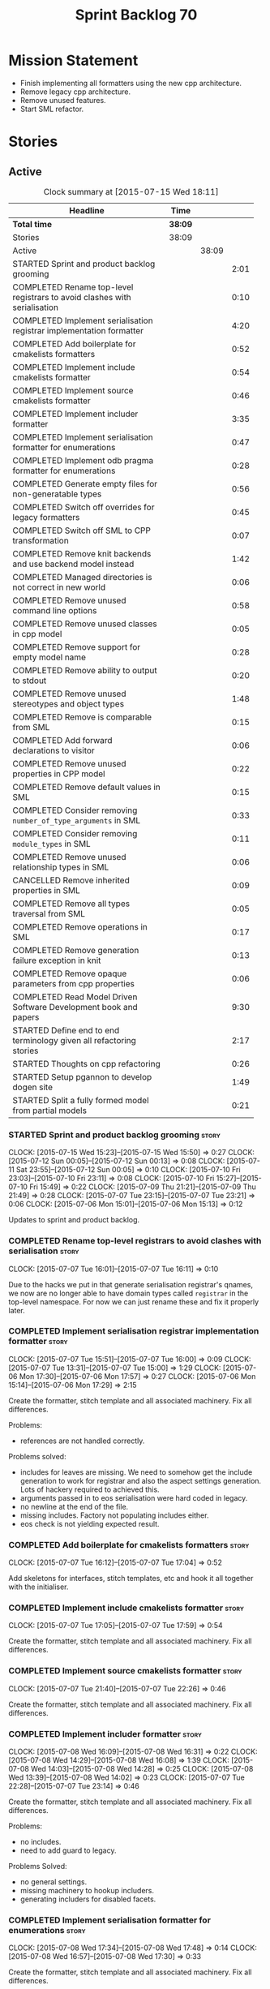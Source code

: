 #+title: Sprint Backlog 70
#+options: date:nil toc:nil author:nil num:nil
#+todo: STARTED | COMPLETED CANCELLED POSTPONED
#+tags: { story(s) spike(p) }

* Mission Statement

- Finish implementing all formatters using the new cpp architecture.
- Remove legacy cpp architecture.
- Remove unused features.
- Start SML refactor.

* Stories

** Active

#+begin: clocktable :maxlevel 3 :scope subtree :indent nil :emphasize nil :scope file :narrow 75
#+CAPTION: Clock summary at [2015-07-15 Wed 18:11]
| <75>                                                                        |         |       |      |
| Headline                                                                    | Time    |       |      |
|-----------------------------------------------------------------------------+---------+-------+------|
| *Total time*                                                                | *38:09* |       |      |
|-----------------------------------------------------------------------------+---------+-------+------|
| Stories                                                                     | 38:09   |       |      |
| Active                                                                      |         | 38:09 |      |
| STARTED Sprint and product backlog grooming                                 |         |       | 2:01 |
| COMPLETED Rename top-level registrars to avoid clashes with serialisation   |         |       | 0:10 |
| COMPLETED Implement serialisation registrar implementation formatter        |         |       | 4:20 |
| COMPLETED Add boilerplate for cmakelists formatters                         |         |       | 0:52 |
| COMPLETED Implement include cmakelists formatter                            |         |       | 0:54 |
| COMPLETED Implement source cmakelists formatter                             |         |       | 0:46 |
| COMPLETED Implement includer formatter                                      |         |       | 3:35 |
| COMPLETED Implement serialisation formatter for enumerations                |         |       | 0:47 |
| COMPLETED Implement odb pragma formatter for enumerations                   |         |       | 0:28 |
| COMPLETED Generate empty files for non-generatable types                    |         |       | 0:56 |
| COMPLETED Switch off overrides for legacy formatters                        |         |       | 0:45 |
| COMPLETED Switch off SML to CPP transformation                              |         |       | 0:07 |
| COMPLETED Remove knit backends and use backend model instead                |         |       | 1:42 |
| COMPLETED Managed directories is not correct in new world                   |         |       | 0:06 |
| COMPLETED Remove unused command line options                                |         |       | 0:58 |
| COMPLETED Remove unused classes in cpp model                                |         |       | 0:05 |
| COMPLETED Remove support for empty model name                               |         |       | 0:28 |
| COMPLETED Remove ability to output to stdout                                |         |       | 0:20 |
| COMPLETED Remove unused stereotypes and object types                        |         |       | 1:48 |
| COMPLETED Remove is comparable from SML                                     |         |       | 0:15 |
| COMPLETED Add forward declarations to visitor                               |         |       | 0:06 |
| COMPLETED Remove unused properties in CPP model                             |         |       | 0:22 |
| COMPLETED Remove default values in SML                                      |         |       | 0:15 |
| COMPLETED Consider removing =number_of_type_arguments= in SML               |         |       | 0:33 |
| COMPLETED Consider removing =module_types= in SML                           |         |       | 0:11 |
| COMPLETED Remove unused relationship types in SML                           |         |       | 0:06 |
| CANCELLED Remove inherited properties in SML                                |         |       | 0:09 |
| COMPLETED Remove all types traversal from SML                               |         |       | 0:05 |
| COMPLETED Remove operations in SML                                          |         |       | 0:17 |
| COMPLETED Remove generation failure exception in knit                       |         |       | 0:13 |
| COMPLETED Remove opaque parameters from cpp properties                      |         |       | 0:06 |
| COMPLETED Read Model Driven Software Development book and papers            |         |       | 9:30 |
| STARTED Define end to end terminology given all refactoring stories         |         |       | 2:17 |
| STARTED Thoughts on cpp refactoring                                         |         |       | 0:26 |
| STARTED Setup pgannon to develop dogen site                                 |         |       | 1:49 |
| STARTED Split a fully formed model from partial models                      |         |       | 0:21 |
#+end:

*** STARTED Sprint and product backlog grooming                       :story:
    CLOCK: [2015-07-15 Wed 15:23]--[2015-07-15 Wed 15:50] =>  0:27
    CLOCK: [2015-07-12 Sun 00:05]--[2015-07-12 Sun 00:13] =>  0:08
    CLOCK: [2015-07-11 Sat 23:55]--[2015-07-12 Sun 00:05] =>  0:10
    CLOCK: [2015-07-10 Fri 23:03]--[2015-07-10 Fri 23:11] =>  0:08
    CLOCK: [2015-07-10 Fri 15:27]--[2015-07-10 Fri 15:49] =>  0:22
    CLOCK: [2015-07-09 Thu 21:21]--[2015-07-09 Thu 21:49] =>  0:28
    CLOCK: [2015-07-07 Tue 23:15]--[2015-07-07 Tue 23:21] =>  0:06
    CLOCK: [2015-07-06 Mon 15:01]--[2015-07-06 Mon 15:13] =>  0:12


Updates to sprint and product backlog.

*** COMPLETED Rename top-level registrars to avoid clashes with serialisation :story:
    CLOSED: [2015-07-07 Tue 16:11]
    CLOCK: [2015-07-07 Tue 16:01]--[2015-07-07 Tue 16:11] =>  0:10

Due to the hacks we put in that generate serialisation registrar's
qnames, we now are no longer able to have domain types called
=registrar= in the top-level namespace. For now we can just rename
these and fix it properly later.

*** COMPLETED Implement serialisation registrar implementation formatter :story:
    CLOSED: [2015-07-07 Tue 16:13]
    CLOCK: [2015-07-07 Tue 15:51]--[2015-07-07 Tue 16:00] =>  0:09
    CLOCK: [2015-07-07 Tue 13:31]--[2015-07-07 Tue 15:00] =>  1:29
    CLOCK: [2015-07-06 Mon 17:30]--[2015-07-06 Mon 17:57] =>  0:27
    CLOCK: [2015-07-06 Mon 15:14]--[2015-07-06 Mon 17:29] =>  2:15

Create the formatter, stitch template and all associated
machinery. Fix all differences.

Problems:

- references are not handled correctly.

Problems solved:

- includes for leaves are missing. We need to somehow get the include
  generation to work for registrar and also the aspect settings
  generation. Lots of hackery required to achieved this.
- arguments passed in to eos serialisation were hard coded in legacy.
- no newline at the end of the file.
- missing includes. Factory not populating includes either.
- eos check is not yielding expected result.

*** COMPLETED Add boilerplate for cmakelists formatters               :story:
    CLOSED: [2015-07-07 Tue 17:04]
    CLOCK: [2015-07-07 Tue 16:12]--[2015-07-07 Tue 17:04] =>  0:52

Add skeletons for interfaces, stitch templates, etc and hook it all
together with the initialiser.

*** COMPLETED Implement include cmakelists formatter                  :story:
    CLOSED: [2015-07-07 Tue 17:55]
    CLOCK: [2015-07-07 Tue 17:05]--[2015-07-07 Tue 17:59] =>  0:54

Create the formatter, stitch template and all associated
machinery. Fix all differences.

*** COMPLETED Implement source cmakelists formatter                   :story:
    CLOSED: [2015-07-07 Tue 22:26]
    CLOCK: [2015-07-07 Tue 21:40]--[2015-07-07 Tue 22:26] =>  0:46

Create the formatter, stitch template and all associated
machinery. Fix all differences.

*** COMPLETED Implement includer formatter                            :story:
    CLOSED: [2015-07-08 Wed 16:08]
    CLOCK: [2015-07-08 Wed 16:09]--[2015-07-08 Wed 16:31] =>  0:22
    CLOCK: [2015-07-08 Wed 14:29]--[2015-07-08 Wed 16:08] =>  1:39
    CLOCK: [2015-07-08 Wed 14:03]--[2015-07-08 Wed 14:28] =>  0:25
    CLOCK: [2015-07-08 Wed 13:39]--[2015-07-08 Wed 14:02] =>  0:23
    CLOCK: [2015-07-07 Tue 22:28]--[2015-07-07 Tue 23:14] =>  0:46

Create the formatter, stitch template and all associated
machinery. Fix all differences.

Problems:

- no includes.
- need to add guard to legacy.

Problems Solved:

- no general settings.
- missing machinery to hookup includers.
- generating includers for disabled facets.

*** COMPLETED Implement serialisation formatter for enumerations      :story:
    CLOSED: [2015-07-08 Wed 17:48]
    CLOCK: [2015-07-08 Wed 17:34]--[2015-07-08 Wed 17:48] =>  0:14
    CLOCK: [2015-07-08 Wed 16:57]--[2015-07-08 Wed 17:30] =>  0:33

Create the formatter, stitch template and all associated
machinery. Fix all differences.

*** COMPLETED Implement odb pragma formatter for enumerations         :story:
    CLOSED: [2015-07-08 Wed 20:45]
    CLOCK: [2015-07-08 Wed 20:33]--[2015-07-08 Wed 20:45] =>  0:12
    CLOCK: [2015-07-08 Wed 17:49]--[2015-07-08 Wed 18:05] =>  0:16

Create the formatter, stitch template and all associated
machinery. Fix all differences.

*** COMPLETED Generate empty files for non-generatable types          :story:
    CLOSED: [2015-07-08 Wed 21:43]
    CLOCK: [2015-07-08 Wed 21:40]--[2015-07-08 Wed 21:43] =>  0:03
    CLOCK: [2015-07-08 Wed 20:46]--[2015-07-08 Wed 21:39] =>  0:53

At present we are ignoring all types that are non-generatable or
partially generatable. We are also not generating forward
declarations.

*** COMPLETED Switch off overrides for legacy formatters              :story:
    CLOSED: [2015-07-08 Wed 22:06]
    CLOCK: [2015-07-08 Wed 21:44]--[2015-07-08 Wed 22:05] =>  0:21
    CLOCK: [2015-07-08 Wed 16:32]--[2015-07-08 Wed 16:56] =>  0:24

We need to switch off the legacy formatters and deal with the fallout.

Problems:

- generating empty file names.
- not generating empty files for non-generatable types.
- not generating odb pragmas or serialisation for enumerations.

*** COMPLETED Switch off SML to CPP transformation                    :story:
    CLOSED: [2015-07-08 Wed 22:14]
    CLOCK: [2015-07-08 Wed 22:07]--[2015-07-08 Wed 22:14] =>  0:07

Switch the legacy transformation and formatting.

*** COMPLETED Remove knit backends and use backend model instead      :story:
    CLOSED: [2015-07-09 Thu 21:51]
    CLOCK: [2015-07-09 Thu 21:50]--[2015-07-09 Thu 21:55] =>  0:05
    CLOCK: [2015-07-09 Thu 20:56]--[2015-07-09 Thu 21:15] =>  0:09
    CLOCK: [2015-07-09 Thu 07:36]--[2015-07-09 Thu 08:22] =>  0:46
    CLOCK: [2015-07-09 Thu 07:22]--[2015-07-09 Thu 07:33] =>  0:11
    CLOCK: [2015-07-08 Wed 22:32]--[2015-07-08 Wed 22:53] =>  0:21

We need to stop using the knit version of the backends. This will
probably require fixing the managed directories problem.

*** COMPLETED Managed directories is not correct in new world         :story:
    CLOSED: [2015-07-10 Fri 09:57]
    CLOCK: [2015-07-10 Fri 09:51]--[2015-07-10 Fri 09:57] =>  0:06

When generating the config model, we used to get the following initial
configuration for the housekeeper:

: [ "/home/marco/Development/DomainDrivenConsulting/dogen/projects/config" ]

but now we get:

: [ "/home/marco/Development/DomainDrivenConsulting/dogen/projects/config/include",
:  "/home/marco/Development/DomainDrivenConsulting/dogen/projects/config/include" ]

*** COMPLETED Remove unused command line options                      :story:
    CLOSED: [2015-07-10 Fri 10:19]
    CLOCK: [2015-07-10 Fri 09:57]--[2015-07-10 Fri 10:19] =>  0:22
    CLOCK: [2015-07-10 Fri 09:15]--[2015-07-10 Fri 09:51] =>  0:36

Now that we mapped a number of command line options to meta-data, we
should be able to remove them from the config model.

*** COMPLETED Remove unused classes in cpp model                      :story:
    CLOSED: [2015-07-10 Fri 10:26]
    CLOCK: [2015-07-10 Fri 10:21]--[2015-07-10 Fri 10:26] =>  0:05

We need to remove all of the old world classes we had in the =cpp=
model such as content descriptor, project, etc.

*** COMPLETED Remove support for empty model name                     :story:
    CLOSED: [2015-07-10 Fri 10:57]
    CLOCK: [2015-07-10 Fri 10:27]--[2015-07-10 Fri 10:55] =>  0:28

One of the features we had originally added but for which we do not
have any use cases. Ability to have a model with an empty name.

*** COMPLETED Remove ability to output to stdout                      :story:
    CLOSED: [2015-07-10 Fri 11:16]
    CLOCK: [2015-07-10 Fri 10:56]--[2015-07-10 Fri 11:16] =>  0:20

One of the features we had originally added but for which we do not
have any use cases. Ability to output generated code to stdout.

*** COMPLETED Remove unused stereotypes and object types              :story:
    CLOSED: [2015-07-10 Fri 15:10]
    CLOCK: [2015-07-10 Fri 13:41]--[2015-07-10 Fri 15:10] =>  1:29
    CLOCK: [2015-07-10 Fri 11:19]--[2015-07-10 Fri 11:38] =>  0:19

At present we have a large number of stereotypes, but only a few are
actually in use. Remove all that aren't in use.

*** CANCELLED Remove is final from SML                                :story:
    CLOSED: [2015-07-10 Fri 15:12]

*Rationale*: This is actually fully coded with the new formatters.

We never did implement comparable properly. Remove all remnants of the
previous attempt.

*** COMPLETED Remove is comparable from SML                           :story:
    CLOSED: [2015-07-10 Fri 15:27]
    CLOCK: [2015-07-10 Fri 15:12]--[2015-07-10 Fri 15:27] =>  0:15

We never did implement comparable properly. Remove all remnants of the
previous attempt.

*** COMPLETED Add forward declarations to visitor                     :story:
    CLOSED: [2015-07-10 Fri 17:07]
    CLOCK: [2015-07-10 Fri 17:01]--[2015-07-10 Fri 17:07] =>  0:06

At present we are suppressing forward declarations for visitor in
transformer due to legacy compatibility. Remove this and see what
breaks.

*** COMPLETED Remove unused properties in CPP model                   :story:
    CLOSED: [2015-07-10 Fri 23:02]
    CLOCK: [2015-07-10 Fri 22:40]--[2015-07-10 Fri 23:02] =>  0:22

As part of the version clean up, we did not remove all of the C++
representations of the version related properties. Clean these up and
any others that are not used by the new world formatters.

*** COMPLETED Remove default values in SML                            :story:
    CLOSED: [2015-07-11 Sat 21:46]
    CLOCK: [2015-07-11 Sat 21:31]--[2015-07-11 Sat 21:46] =>  0:15

We seem to have started adding these but its just another case of
half-baked support. Remove all remnants.

*** COMPLETED Consider removing =number_of_type_arguments= in SML     :story:
    CLOSED: [2015-07-11 Sat 22:20]
    CLOCK: [2015-07-11 Sat 21:47]--[2015-07-11 Sat 22:20] =>  0:33

Check to see if this property is used and if not, remove it.

*** COMPLETED Consider removing =module_types= in SML                 :story:
    CLOSED: [2015-07-11 Sat 22:32]
    CLOCK: [2015-07-11 Sat 22:21]--[2015-07-11 Sat 22:32] =>  0:11

We need to see if this enum is used for anything sensible, and if not
remove it.

*** COMPLETED Remove unused relationship types in SML                 :story:
    CLOSED: [2015-07-11 Sat 22:39]
    CLOCK: [2015-07-11 Sat 22:33]--[2015-07-11 Sat 22:39] =>  0:06

We seem to have a few relationship types that are no longer required.

*** CANCELLED Remove inherited properties in SML                      :story:
    CLOSED: [2015-07-11 Sat 22:50]
    CLOCK: [2015-07-11 Sat 22:41]--[2015-07-11 Sat 22:50] =>  0:09

*Rationale*: the properties are in use by formattables.

It seems there is no user for these at the moment so remove them.

*** COMPLETED Remove all types traversal from SML                     :story:
    CLOSED: [2015-07-11 Sat 22:58]
    CLOCK: [2015-07-11 Sat 22:52]--[2015-07-11 Sat 22:57] =>  0:05

This does not appear to be used.

*** COMPLETED Remove operations in SML                                :story:
    CLOSED: [2015-07-11 Sat 23:17]
    CLOCK: [2015-07-11 Sat 22:59]--[2015-07-11 Sat 23:16] =>  0:17

We have some half-baked support for operations. Remove it.

*** COMPLETED Remove generation failure exception in knit             :story:
    CLOSED: [2015-07-11 Sat 23:31]
    CLOCK: [2015-07-11 Sat 23:18]--[2015-07-11 Sat 23:31] =>  0:13

At present we have two types of exceptions in knit: workflow error and
generation failure. We should only have one type.

*** COMPLETED Remove opaque parameters from cpp properties            :story:
    CLOSED: [2015-07-12 Sun 00:19]
    CLOCK: [2015-07-12 Sun 00:13]--[2015-07-12 Sun 00:19] =>  0:06

Seems like this got missed out on previous tidy-up.

*** COMPLETED Read Model Driven Software Development book and papers  :story:
    CLOSED: [2015-07-15 Wed 18:11]
    CLOCK: [2015-07-15 Wed 15:50]--[2015-07-15 Wed 18:11] =>  2:21
    CLOCK: [2015-07-14 Tue 17:44]--[2015-07-14 Tue 17:45] =>  0:01
    CLOCK: [2015-07-14 Tue 13:50]--[2015-07-14 Tue 17:44] =>  3:54
    CLOCK: [2015-07-13 Mon 14:25]--[2015-07-13 Mon 17:17] =>  2:52
    CLOCK: [2015-07-13 Mon 14:19]--[2015-07-13 Mon 14:25] =>  0:06
    CLOCK: [2015-07-13 Mon 14:01]--[2015-07-13 Mon 14:17] =>  0:16

Seems like the Model-Driven field already contains a lot of very
useful definitions in this space. Read mainly the book but also the
papers and figure out what they can do to help us find a way around
the domain.

**** Links of books and papers to read

- [[http://www.voelter.de/data/books/mdsd-en.pdf][Model-Driven Software Development]]
- [[http://researcher.ibm.com/researcher/files/zurich-jku/mdse-08.pdf][Model-Driven Software Engineering]]
- [[http://people.cs.umass.edu/~brun/pubs/pubs/Edwards11ase.pdf][Isomorphism in Model Tools and Editors]]
- [[http://met.guc.edu.eg/Repository/Faculty/Publications/371/2009.SCP.pdf][A type-centric framework for specifying heterogeneous, large-scale,
  component-oriented, architectures]]
- [[http://gsd.uwaterloo.ca/sites/default/files/2014-Bak-Clafer-Unifying-Class-Feature-Modeling(SOSYM).pdf][Clafer: Unifying Class and Feature Modeling]]
- [[http://research.microsoft.com/en-us/um/people/pcosta/slides/generativeprogramming.pdf][Generative Programming]]
- [[http://www.issi.uned.es/doctorado/generative/Bibliografia/TesisCzarnecki.pdf][Principles and Techniques of Software Engineering Based on Automated
  Configuration and Fragment-Based Component Models]]
- [[http://essay.utwente.nl/57286/1/scriptie_Overbeek.pdf][Meta Object Facility (MOF): investigation of the state of the art]]
- [[http://www2.informatik.hu-berlin.de/sam/lehre/MDA-UML/UML-Infra-03-09-15.pdf][UML 2.0 Infrastructure Specification]]

**** Useful terms and definitions from the book

- *Model-based development*: the traditional kind of software
  development, where developers create UML diagrams to represent the
  code that they are working or going to work on, and perhaps use some
  kind of simple tool to automate the generation of skeleton code; but
  fundamentally, the models are there just as documentation. The idea
  is to provide a visual representation of what is or will be in code.
- *MDSD*: Model Driven Software Development. Models do not constitute
  documentation, but are considered equal to code. Conversion of
  models to code is automated. Models are blueprints like in CAD.
  MDSD aims to find domain-specific abstractions and make them
  accessible through formal modeling. Models can also be understood by
  domain experts. "Driven" means that models are not peripheral but
  central to the development process and as artefacts are at the same
  level as source code. MDSD attempts to FIXME
- *MDE*: [[https://en.wikipedia.org/wiki/Model-driven_engineering][Model-driven engineering]] is a software development
  methodology which focuses on creating and exploiting domain models,
  which are conceptual models of all the topics related to a specific
  problem. Seems very similar to MDD and MDSD.
- ADL: [[https://en.wikipedia.org/wiki/Architecture_description_language][Architecture description language]]. A computer language to
  create a description of a software architecture. In the case of a
  so-called technical architecture, the architecture must be
  communicated to software developers; a functional architecture is
  communicated to various stakeholders and users. Some ADLs that have
  been developed are: Acme (developed by CMU), AADL (standardized by
  the SAE), C2 (developed by UCI), Darwin (developed by Imperial
  College London), and Wright (developed by CMU).
- *Reverse Engineering*: The generation of UML diagrams or other
  models from source code. The model has the same level of abstraction
  as the code.
- *Forward Engineering*: The generation of source code from high-level
  models such as UML diagrams.
- *Roundtripping*: The ability to do both Forward and Reverse
  Engineering. The concept of being able to make any kind of change to
  a model as well as to the code generated from that model. The
  changes always propagate bidirectionally and both artifacts are
  always consistent.
- *MDD*: Model-Driven Development. A less precise but common name for
  MDSD. For all intents and purposes can be thought of as a synonym of
  MDSD.
- MDSD is normally incompatible with roundtripping. The model is
  definitely more abstract than the code generated from it. Thus it is
  generally impossible to keep the model consistent automatically
  after a manual change of the generated code. For this reason, manual
  changes to generated code should be avoided.
- *MDA*: Model Driven Architecture. Initiative by OMG to standardise
  concepts around MDSD. Can be thought of as one flavour of
  MDSD. Designed to fit UML since OMG is also responsible for it. Its
  primary goal is interoperability between tools and the long-term
  standardisation of models for popular application
  domains. Ontologically, MDA is a specialization of MDSD.
- Three "kinds" of code in an application:
  - Individual Code: and finally an application-specific part that
    cannot be generalized.
  - Generic Code: a generic part that is identical for all future
    applications
  - Schematic Repetitive Code: a schematic part that is not identical
    for all applications, but possesses the same systematics (for
    example, based on the same design patterns). Also called
    Infrastructure code: The existence of a software infrastructure
    also implies the existence of corresponding infra- structure code
    in the software systems using it. This is source code, which
    mostly serves to establish the technical coupling between
    infrastructure and applications to facilitate the development of
    domain-specific code on top of it. 60% and 70% of modern
    e-business applications typically consists of infrastructure code.
- *[[https://en.wikipedia.org/wiki/Profile_(UML)][UML Profile]]*: A profile in the Unified Modeling Language (UML)
  provides a generic extension mechanism for customizing UML models
  for particular domains and platforms. Extension mechanisms allow
  refining standard semantics in strictly additive manner, preventing
  them from contradicting standard semantics. Profiles are defined
  using stereotypes, tag definitions, and constraints. A Profile is a
  collection of such extensions that collectively customize UML for a
  particular domain (e.g., aerospace, healthcare, financial) or
  platform (J2EE, .NET). UML models are not per se MDA models. The
  most important difference between common UML models (for example
  analysis models) and MDA models is that the meaning (semantics) of
  MDA models is defined formally. This is guaranteed through the use
  of a corresponding modeling language which that is typically
  realised by a UML profile and its associated transformation rules.
- PIM and PSM: PIM: Platform-Independent Model. Can be done via a UML
  Profile. PSM: Platform-Specific Model. Can be done via a UML
  Profile. It is important to note that a PIM and a PSM are relative
  concepts – relative to the platform
- transformation: map models to the respective next level, be it
  further models or source code:
  - Model-to-model transformation
  - Model-to-code transformation
- mapping: the mapping of one mode to another. Transformation is done
  by means of mapping.
- *Model*: an abstract representation of a system’s structure,
  function or behaviour.
- *Platform*: Anything that can be targeted such as CORBA, C++, etc.
- *Generative Software Architecture*: all implementation details of
  the architecture’s definition – that is, all architectural schemata
  – are incorporated in software form. This requires a domain model of
  the application as its input, and as output it generates the
  complete infrastructure code of the application – the very code that
  otherwise would need to be generated via a tedious copy/paste/modify
  process.
- *Protected regions*: also known as protected areas. Syntactically,
  these are comments in the target language, but are interpreted by
  the MDSD generator. Each protected region within the generated code
  possesses a globally unique identifier disguised as a comment, and
  is thus uniquely linked to a model element.
- *Domain*: bounded field of interest or knowledge. To internalise and
  process this knowledge, it is useful to create an ontology of a
  domain’s concepts.
- *Subdomains*: describe single parts or aspects of an entire system
  for which a specialised modeling language is appropriate.
- *Partition*: A comprehensive system can be broken down into
  partitions or content increments. In an insurance domain, for
  example, partitions could be defined for single sections or product
  types, such as a "life", "vehicle", "liability" and so on.
- *Abstract Syntax*: specifies what the language’s structure looks
  like. An abstraction is introduced from such details as the spelling
  of keywords, etc. The concrete syntax is the realisation of an
  abstract syntax. Various concrete syntax forms can have a common
  abstract syntax. Put anther way, the meta-model of a domain can be
  expressed in different notations. How can the abstract syntax or the
  meta-model of a domain be specified? Via a meta-model.
- *MOF*: the meta object facility. specified by OMG.
- *Static semantics*: property of a language that determines its
  criteria for well-formedness.
- *DSL*: Domain-specific language. Makes the key aspects of a domain –
  but not all of its contents – formally expressable and
  modelable.Possesses a meta-model, including its static semantics,
  and a corresponding concrete syntax. The DSL should adopt concepts
  from the problem space, so that a domain expert will recognize its
  "domain language".
- *Formal Models*: needs a DSL, and is thus obviously connected with
  the respective domain.
- *Platform*: has the task of supporting the realization of the
  domain, that is, the transformation of the formal model into
  something concrete.
- *transformations*: A model-to-model transformation creates another
  model. However, this model is typically based on a different
  metamodel than the source model. A model-to-platform transformation,
  in contrast, ‘knows’ the platform and generates artefacts (generated
  artifacts) that are based on the platform.
- *Platform Idioms*: Idioms that exist within the platform
  transformation alone and need not be specified in the source model.
- *Product*: MDSD pursues the goal of creating a software product in
  part or in whole through one or more transformations. The product
  can be an entire application or merely a component to be used as a
  building block elsewhere. Such a product aggregates the platform,
  generated, and sometimes even non-generated artefacts.
- *Domain architecture*: The metamodel of a domain, a platform, and
  the corresponding transformations, including the implemented idioms,
  are the tools that are needed to make the transition from the model
  to the product, whether completely or partially automated.
- *Software System Families*: The set of all products that can be
  created with a certain domain architecture.
- *Product line*: set of complementary single products. From a user’s
  perspective, the products in a product line can constitute
  alternatives – that is, they be applicable in different but related
  contexts – or can complement each other content-wise and thus define
  a suite.
- *Domain-Driven Design*: not directly related to MDSD. The only
  connection is that DDD talks about deep domain understanding and the
  importance of models. MDSD talks about automation. They are
  complementary technologies.
- *Software architecture*: describes to a certain level of detail the
  structure (layering, modularization etc.) and the systematics
  (patterns, conventions etc.) of a software system.
- *Component*: is a self-contained piece of software with
  clearly-defined interfaces and explicitlydeclared context
  dependencies.
- *Generate Good-Looking Code – Whenever Possible*: It is unrealistic
  to assume that developers will never see the generated code. Even if
  developers don’t have to change generated code, for example by
  inserting manually-written sections, they will be confronted with it
  if they debug the generated applications with conventional tools, or
  if they have to check the generator configuration.
- *Cartridges*: a cartridge is a ‘piece of generator’ for a certain
  architectural aspect. ODB etc. Third-party off-the-shelf
  cartridges. The problem then often becomes how to combine these
  different cartridges, especially if they have been developed
  independently and thus use different metamodels – different
  stereotypes, tagged values, and so on. You certainly don’t want to
  model things several times merely to be able to use various
  incompatible cartridges. NOTE: this is the approach we use for ODB.
- *Explicit Integration of Generated Code and Manual Parts*: this is
  what dia2code does, but as a one off.
- *3-tier implementation*: split generated code from manual code via
  inheritance. We need to explain why we didn't take this approach.
- *Code-generators*: meta-programs that process specifications (or
  models) as input parameters, and which generate source code as
  output. Meta-programs can be run at different times in relation to
  the generated program: a) Completely independently of the base
  program – that is, before it. b) During compilation of the base
  program. c) While the base program runs.
- Separation/Mixing of Program and Meta-program: a common (or at least
  integrated) language exists for programming and metaprogramming, and
  the source code components are not separated, but mixed. This can
  lead to invocation relationships between the two levels, in
  principle in both directions. C++ template metaprogramming can fall
  into this category, as well as Lisp and CLOS. If program and
  metaprogram are separated, the system’s creation takes place in two
  distinct phases. The metaprogram is run and creates the base program
  (or parts of it) as output, then ter- minates. The program does not
  know that the metaprogram exists 1 . The separation is maintained
  throughout the (meta-)programming process, including the build
  process.
- Separation of code classes. This involves the adaptation of the
  target architecture in such a way that manually-created code must be
  written into classes specifically created for this purpose.
- *Model markings*: In some cases it is necessary to configure the
  intermediate products manually to control their further
  transformation stages. The OMG calls such a configuration model
  markings. Model markings cannot be annotated directly in the PIM,
  because this would involve the risk of losing platform independence.

**** Notes

- we should define a UML profile in Dia that contains all of the
  required concepts for Dogen. Perhaps we don't even need
  meta-data/KVPs. In particular it seems that "tagged values" are
  already KVPs. There is also "extensions". These are used in
  conjunction with stereotypes. So for example we could "extend" the
  UML notion of an attribute with say a new UML meta-class called
  Key. We would then mark attributes as =<<Key>>=. This would mean
  they are not regular UML attributes, but instead they are an
  instance of our extension.
- we seem to have layers of "abstraction" around generation. The first
  layer is simply: if I define a class called X, create me a class X
  in language y. This is Dia2Code. The second is the application of
  some minimal infrastructural behaviour: create boost serialisation
  for X, hashing for X, etc. The third is another level up in
  abstraction: annotating types with "architectural concepts". For
  example we could have a =RemoteService= stereotype which by default
  in C++ results in the generation of all boilerplate code required
  for ASIO. All that is required is to associate commands and queries
  with the service. This could be achieved by marking a type with some
  other stereotype - or even better, to define an attribute such as
  =<<Command>>= or something more meaningful and apply that to a UML
  attribute. From this we have all the information required to
  generate the networking code.
- for ODB it would be nice if we could mark types with generic
  stereotypes which could be mapped to ODB specific pragmas:
  =<<PrimaryKey>>= etc. Actually, just =Key=; it is somebody else's
  job to map it to a foreign or primary key. We could even have some
  stereotypes which are PSM: =BoostSerialisable=, etc. Such that by
  default =Serialisable= maps to =BoostSerialisable= in
  C++. =RelationalEntity=?
- does UML have a concept of stereotype sets or groups? If it did we
  could create some such as =DomainEntity=: =Serialisable=,
  =Printable= etc. =ComparableDomainEntity= and so on; we could create
  an entire hierarchy of stereotypes. These would then be translated
  to having facets on and off. These are also "additive": =Visitable=,
  =DomainEntity= etc could be applied to a single entity. Actually
  maybe it should just be called =Entity= as domain does not add much
  value. Or =ValueObject=. We need to create a hierarchy of these.
- this means that Concepts are very much like all other kinds of
  stereotypes. It just means that sometimes a stereotype resolves to a
  hard-coded meaning (=Serialisable=, etc) whereas sometimes it is
  user defined (e.g. the user created a concept).
- all backends should be grouped under one name (say quilt) but there
  is no need to have multiple kinds of backends (at least for
  now). All the use cases we have can be handled by one kind of
  backend, with a way to toggle SML transformation. So if a user is
  making use of LAM (a PIM), we should have the option to either map
  LAM types to native types or to use LAM "natively". This would mean
  we need a C++ implementation of LAM, etc. Other LAM like models
  could be defined.
- users should be able to add the same kind of mappings to UML
  stereotypes to facets of their own making. That is, I should be able
  to create a set of stitch templates, register them against a
  stereotype and then load up my DLL via a plugin and have knit
  generate my code. This would mean that you could make DSL
  extensions. The classic case is when you spot repetitive
  infrastructural code in your system which is not common to other
  systems.
- targeting of platforms: a given stereotype can map to very different
  implementations depending on the platform the user chooses to
  target. In addition, the user may choose to target multiple
  platforms. The name "platform" is not a very good one. For example,
  lets say the user marks a type as serialisable and there are N
  different types of serialisation. It would be really nice if we
  could define the set of target serialisations (e.g. boost, POF,
  etc).
- this is actually quite simple. There are meta-concepts: Visitable,
  Entity, and so on. One of these meta-concepts is
  Concept. Meta-concepts are _refinable_: thus Entity can refine
  Serialisable and so on. Meta-concepts can be _modeled_ by one or
  more implementations: thus Hashable is modeled by Boost Hash,
  std::hash and so on. There is a mapping between meta-concepts
  (modeling world) and facets/formatters (implementation). A formatter
  is (or can be) a model of a meta-concept. Actually, we don't need to
  call it a meta-concept; its just a meta-class. This is because the
  translation of a meta-class from meta-model to platform concrete
  artefact could involve the generation of multiple classes. That is,
  a single meta-class could be transformed into multiple concrete
  classes. Conceptually its still the same meta-class.
- we are creating our own specialisation of MDSD with its own
  values. We need to define dogen's MDSD infrastructure.
- how do we intend to allow a restricted form of roundtripping:
  - abstraction: can only be done when the meta-model is not that far
    removed from code. Certain aspects cannot be roundtripped. For
    example, if you need to change a visitor manually, you need to
    disable generation. Because it is a concept at a higher level of
    abstraction, it cannot be roundtripped.
  - tagging the model: we are tagging the model via dynamic to provide
    additional information that is not at the right level of
    abstraction.
  - separation of code classes: only certain classes are
    roundtrippable (e.g. types). The rest are ignored.
  - tagging the code: language attributes and other markers will be
    used to keep track of what was manually generated versus what was
    automatically generated.
- *Viewpoint*: interesting word that can be used in the context of
  facets. One way of using this term is to imagine DDD as a way of
  defining the Domain Model and then having multiple representations,
  each being a viewpoint: presentation layer, business layer,
  persistence.

*** STARTED Define end to end terminology given all refactoring stories :story:
    CLOCK: [2015-07-14 Tue 21:33]--[2015-07-14 Tue 22:23] =>  0:50
    CLOCK: [2015-07-12 Sun 14:10]--[2015-07-12 Sun 15:00] =>  0:50
    CLOCK: [2015-07-12 Sun 00:20]--[2015-07-12 Sun 00:57] =>  0:37

We have a number of refactoring stories, all covering different
aspects of the architecture. We need to combine all of them into a
unified view. This story focuses on defining the key terms.

**** Define our own vocabulary

Baste- Temporary long running stitches created by hand or machine to hold fabric in place before the final stitching.

Read more: http://www.threadsmagazine.com/item/15750/sewing-terms-to-know#ixzz3fyGmfXYh
Follow us: @threadsmagazine on Twitter | ThreadsMagazine on Facebook

- *kernel*:
A programming language is a formal constructed language designed to
communicate instructions to a machine, particularly a computer.
- *formatter*:

*** STARTED Thoughts on cpp refactoring                               :story:
    CLOCK: [2015-07-10 Fri 13:15]--[2015-07-10 Fri 13:41] =>  0:26

We haven't quite arrived at the ideal configuration for the cpp
model. We are close, but not there yet. The problem we have at the
moment is that the formatters drive a lot of the work in
formattables, resulting in a circular dependency. This is happening
because we are missing some entities. This story is just a random set
of thoughts in this space, trying to clear up the terminology across
the board.

*Random thoughts*

What is probably needed is to have facets, aspects and "file kinds" as
top-level concepts rather than just strings with which we label
formatters. In addition, we need a good name for "file kinds". This is
a meta-concept, something akin to a file template. The formatter
produces a physical representation of that meta-concept. As part of
the formatter registration, we can also register this meta-concept
(provided it relies on an existing formattable). And in effect, these
are the pieces of the puzzle:

- you define a "file kind".
- a facet and a model are groupings of "file kinds". These happen to
  be hierarchical groupings. There are others: header and
  implementation, or class header formatter. Those are
  non-hierarchical.
- you bind a transformer to a SML type to generate a formattable.
- a formattable is associated with one or more "file kinds" or better
  yet a file kind is associated with a formattable. It is also
  associated with formatting properties and settings. It is those
  tuples that we pass to the formatters.
- you bind a formatter to a "file" and process the associated
  formattable.

Perhaps we can call these "file kinds" file archetypes or just
archetypes.

What can be said about an archetype:

- conceptual notion of something we want to generate.
- one SML entity can map to zero or many archetypes. Concept at
  present maps to zero. Object maps to many.
- a representation of the archetype as source code is done by the
  formatter. It uses a template to help it generate that
  representation.
- a given archetype maps to one and only one SML entity.
- a given archetype maps to one and only one CPP entity.
- archetypes can be grouped in many ways. One way is facets and
  models.
- archetypes have definitions: name of the archetype, what groups it
  belongs to.
- archetypes have associated data: formattables, settings,
  properties. This is an entity and needs a name.
- formatters work on one and only one archetype.
- archetypes have qualified names; this is (mostly) what we called
  ownership hierarchy. Qualified names can be represented as separate
  fields or using the dot notation.
- archetypes have labels: this is what we called groups.
- dynamic is a model designed to augment SML with some archetype
  data. This is not true in the dia case. Check all fields to see if
  it is true everywhere else.
- an aspect is a property of one or more archetypes; it is a knob that
  affects the generation of the source code representation.
- an archetype instance belongs to an archetype.
- we should remove the concept of "integrated facets". It just happens
  that a facet such as types may have aspects that enable features
  similar to aspects in other facets. There may be rules that
  determine that when certain aspects are enabled, certain facets must
  be switched off because they are incompatible.
- facet is a good name for grouping archetypes, but model isn't. We
  need a better name for a set of facets. Aspect is also a good
  name. In addition, a model group is also a bad name. A "model" is a
  cohesive group of archetypes that are meant to be used together. A
  "model group" is a cohesive group of models that provide the same
  conceptual representations in different programming languages. Maybe
  we should use a more "random" name such as: pod. Then perhaps a
  model group could become a "pod family": a family of related pods. A
  given model can be represented by one pod family or another - they
  are mutually exclusive. Of course, from a command line perspective,
  its better to think of "modes". Each mode corresponds to choosing
  one "pod family" over another. This does not map very cleanly.
- archetypes have an associated programming language - a grammar.
- a facet may exist in more than one programming language and an
  aspect too.
- pods are programming language specific.
- formattables are kind of like an archetype friendly representation
  of the domain types. We need a good name for this.
- internal and external now make slightly more sense, at least once we
  got a good name for formatters. We still need a good name for it
  though. If the archetype instance is generated because of the
  presence of the domain type, it is external. If the archetype has no
  sensitivity to domain types (but may have sensitivity to other
  things such as options) it is internal. The naming around this is
  not totally clear.
- internal formatters may not be allowed to be disabled. For example,
  if serialisation is on, registrar must be generated. With
  CMakeLists, we may want do disable them altogether.
- in the thrift story in the backlog we mention the existence of
  mutually exclusive groups of facets. We should also come up with a
  name for these.
- archetype may not quite be the right name. See [[http://www.pearsonhighered.com/samplechapter/032111230X.pdf][Archetypes and
  archetype patterns]]. See also:
  - [[http://www.step-10.com/SoftwareDesign/ModellingInColour/ColourCoding.html][Class Archetypes, UML and Colour]]
  - [[http://www.step-10.com/SoftwareDesign/ModellingInColour/index.html][Peter Coad's 'Modeling in Color']]
  - [[http://www.step-10.com/Books/JMCUBook.html][Java Modeling in Color with UML]]
- the process of mapping domain types to archetypes could be called
  "expansion" because its a one to many relationship in most cases.
- its not quite correct to call CPP types "formattables". The
  archetype has to have an ordered container of inputs to the
  formatter. This is sort of the "payload" for formatting; the
  archetype is a container of such entities. Taking into account the
  cases where more than one type is placed in the same file, this
  would result in the includes being merged. Or perhaps these things
  are really formattables, but then we need a way to distinguish
  between "top-level formatters" that generate archetypes from
  "partial" formatters that can be combined.
- with "facet specific types" we go one level deeper: it should be
  possible to add an enumeration definition to say test data. This
  would mean that archetypes and facets are not quite so aligned as we
  first thought. Potentially, one should be able to ask for say a
  formattable at facet X in an artchetype at facet Y.
- One way to look at it is as follows: there is the modeling
  dimension, in which we have an entity, say entity =A=; and there is
  the implementation dimension, in which =a= can be represented by
  =A1, A2, ..., An= archetypes. In effect, the implementation
  dimension has multiple dimensions, one for each pod (and of course
  the pod families would be an extra dimension and so on). Actually,
  we probably have 3 steps: the modeling dimension, the translation of
  that into a language-specific representation and then finally the
  archetype dimension.
- a good name for the top-level container of archetypes is
  "kernel". This was inspired (loosely) in some ideas from EMF. So
  we'd have say the "quilt kernel", with support for multiple
  programming languages such as cpp, java etc. We we'd have the "pleat
  kernel" and so forth. Each kernel has a set of languages and the
  languages have archetypes. Archetypes have a collection of
  properties such as the formattables they need, the formatters and so
  on. The job of a model such as =quilt::cpp= is to implement this
  binding.
- dynamic fields can be owned by archetypes or by other types of
  owners (e.g. dia). We should have a way of expressing this
  ownership.
- we haven't used the word "feature" anywhere yet (properly; we
  mentioned it in the manual and so on, but not given it any good
  meaning).
- we created a split between "internal" and "external" formatters, but
  its interesting to notice that we have "internal" formatters that
  are "regular" formatters - in that we need to create a qname for
  them and the formatter properties will work correctly; whereas some
  others are "irregular" formatters - they have strange filenames that
  cannot be generated without some fiddling. Actually, ODB options is
  the main problematic one. If we could place it in a sensible
  location we could probably get rid of irregular formatters
  altogether.
- we need to have "special" facets; cmake files for example should not
  really have a facet but it seems having an empty facet name breaks a
  lot of stuff.
- we need a map between types/states in SML and enablement. For
  example, if a type is "non-generatable" that is taken to mean
  "generate types if file does not exist, default all else to
  disabled". We need a way to express this sort of logic. This is akin
  to an "enablement map". For example, users could define these maps
  somewhere, given them a name and then assign a type to a map. In
  addition, we need a way to express "generate but don't override" and
  "generate and override".

*** STARTED Setup pgannon to develop dogen site                       :story:
    CLOCK: [2015-07-12 Sun 15:01]--[2015-07-12 Sun 16:50] =>  1:49

We need to get pgannon up to speed with all that is required to
develop a quick project site for dogen.

*** Consider renaming SML                                             :story:

Originally we intended to rename SML - the Simplified Modeling
Language - to DDL - the Domain Driven Language. This was because we
had envisioned that SML was a model of the ideas in Domain Driven
Design, and not at all a cut down version of UML as the name seems to
imply. However, its becoming increasingly clear that, whilst we use a
lot of the Domain Driven Design ideas, we are also morphing them
considerably. Perhaps a more apt name would be SDML - the Simplified
Domain Modeling Language?

Or instead we could follow the compiler theme and call it the =ir= or
intermediate representation, or =im= for intermediate model. Actually
this is a confusing name because it clashes with the [[https://github.com/DomainDrivenConsulting/dogen/blob/master/doc/agile/product_backlog.org#split-a-fully-formed-model-from-partial-models][partial model]]
notions we intend to introduce.

After more thinking on this, and since we now have a =backend= and a
=frontend=, it is obvious that SML is the =middle_end= since it is the
middle-end of the code generation process. So it could be the
Middle-End Model (MEM) or just Middle-End (ME).

However, this is not a very good name for the model as we also do some
front-end-y things (such as the JSON implementation). =ir= and =im=
still seem like the more likely candidates. Actually, JSON is not a
front-end; it is a direct representation of the middle-end into a
file. The same could also be done in XML. It only becomes a front-end
if there is an intermediate representation (such as the =dia= model)
that needs to be transformed into SML.

Another idea: common representation or =cr=. It is what is common to
all modeled languages. What is not common goes into dynamic. This will
also make the vision for this model much more focused.

Some more thinking on this: SML is a meta-model, or a model that
provides a language to talk about programming objects in
general. There may be other models suitable for formatting; for
example one may want to take a model of a neuron and represent it in
[[http://www.neuron.yale.edu/neuron/static/docs/refman/hoc.html][HOC]]. In this case the formatters would bind directly to the neuron
model rather than SML. So the name of SML must reflect the fact that
it is a model of programming objects. Object-Oriented Programming
Language Model?

From MDSD we have data model and composition model. These are
overloads of how these terms are used in the book, but still.

Another interesting name is "Input Model". Note that SML is a
Programming Model - because it is very close to the platform models
instead of providing a DSL.

*** Thoughts on simplifying the formattables generation               :story:

We have a problem in the way which we are doing the formattables:
because we are doing model traversals for each of the factories, we
cannot easily introduce a set of manually generated qnames such as the
registrar and includers. However, if we started off the main workflow
by creating a structure like so:

- qname
- optional entity (new base class in SML); if null we need to create
  extensions as an empty object.

We then need a list of these that get passed in to all repository
factories. These use a visitor of entity to resolve to a type (where
required).

We can inject types to this list that have a qname but no entity. For
these we generate some parts of the formatter properties. Actually, we
still need to generate inclusion lists even when there is no
entity. Perhaps we need to create a new method in the provider that
does not take an SML entity but still generates the inclusion list.

Actually this should all be done in SML. We should have zero qname
look-ups coming out of SML, just follow references. This story is a
variation of the split between "partial" models and "full" models.

Well not everything should be done in SML. We still need to create a
structure with the properties above, but that is done by iterating
through a list in the SML model.

This work is dependent on [[https://github.com/DomainDrivenConsulting/dogen/blob/master/doc/agile/product_backlog.org#split-a-fully-formed-model-from-partial-models][this]] story.

One slight problem with this approach: sometimes we need to preserve
some relationships in the newly generated objects. For registrar we
need to preserve the model leaves. For the includers / master headers
we need to express somehow the inclusion relationship at the formatter
level. The latter is definitely a special case because it is a pure
C++ concept: include files cannot be modeled in SML. However,
registrar is slightly different because we still need to compute the
includes based on the leaves. This means that the above approach will
not provide a clean solution, unless we synthesise an SML object when
providing the includes. And of course we need to be careful taking
that route or else we will end up generating the object across all
facets.

It is important not to confuse formatters with archetypes. A formatter
(or at least, a "top-level formatter"; those that generate files) is
in a sense a "category" of archetypes. In other words, for a given
formatter many archetypes will be generated. This may mean that the
"archetype" is not a very good choice because it may imply some kind
of meta-class-ness. In a sense, we are dealing with arch-entities
("entity" being SML's base class for all modeled domain types). So
fundamentally, the correct workflow is vaguely like this:

- we create a model for some problem domain. We represent this model
  in SML. All objects are identifiable by a qname.
- we apply a transformation of this model into something which is
  closer to the programming language that we wish to generate; these
  we choose to call formattables.
- we may also inject some formattables which do not have a mapping to
  the original domain objects. These have synthetic qnames.
- we apply a function that takes the qname, the SML entity, the
  formattable and generates an archetype skeleton. To start off with,
  this is made up of only a file name and a top-level formatter. The
  structure exists in memory as a map of qnames to formatter names to
  archetypes.
- we then fill in the blanks: compute includes, enablement, etc. The
  final blank that needs to be filled in is the generation of the
  file, which is done by applying a formatter to a number of the
  archetype properties.

Another point of interest is that we may be able to move some of the
archetype processing to common code. For example, file name
generation, enablement, and so on are not language specific. However,
we need to have a representation of the archetype which is specific to
a model (e.g. =quilt::cpp= say) because not all properties will be
common. We could, possibly, have an archetype base class, which then
would imply a formatter's base class and so on - but then we hit the
visitor across models problem.

In this approach we do have an advantage which is we can parallelise a
lot of work across each stage in the "pipeline". For instance we can
run transformation from SML to formattables in parallel. We could
conceivably even have futures for each of the archetype
properties. None of this is a concern for the foreseable future, of
course.

FIXME: improve references by having models inside of models; we should
be able to keep only the types that we refer in the final model.

*** Add support for Language Agnostic Models (LAM)                    :story:

When we start supporting more than one language, one interesting
feature would be to be able to define a model once and have it
generated for all supported languages. This would be achieved by
having a system model (or set of system models) that define all the
key types in a language agnostic manner. For example:

: lam::string
: lam::int
: lam::int16

Each of these types then has a set of meta-data fields that map them
to a type in a supported language:

: lam:string: cpp.concrete_type_mapping = std::string
: lam:string: csharp.concrete_type_mapping = string

And so on. We load the user model that makes use of LAM, we generate
the merged model still with LAM types and then we perform a
translation for each of the supported and enabled languages: for every
LAM type, we replace all its references with the corresponding
concrete type. We need to split the supplied mapping into a QName, use
the QName to load the system models for that language, look up the
type and replace it. After the translation no LAM types are left. We
end up with N SML merged models where N is the number of supported and
enabled languages.

Each of these models is then sent down to code generation. This should
be equivalent to manually generating models per language - we could
use this as a test.

Once we have LAM, it would be great to be able to exchange data
between languages. This could be done as follows:

- XML: create a "LAM" XML schema, and a set of formatters that read
  and write from it. This is kind of like reverse mapping the types
  back to LAM types when writing the XML.
- JSON: similar approach to XML, minus the schema.
- POF: use the coherence libraries to dump the models into POF.

FIXME: we believed this story was already backloged but could not find
it on a quick search. Do a more thorough search.

*** Model groups and multi-language support                           :story:

At present we have hard-coded knit to support a single C++ model,
cpp. However, in reality the world looks more like this:

- there are "groups of models" that have models that target specific
  languages. We need to give a name to the "default" model group in
  dogen. We should choose something from the [[http://en.wikipedia.org/wiki/Glossary_of_sewing_terms][sewing terms]]; for now
  lets call it =quilt=. =quilt= contains a number of languages such as
  =cpp=. A user can only generate one model group at a time. Users can
  generate one or more languages within a group (depending on what the
  group supports).
- we should have a top-level folder to house all model groups:
  =backends=. The existing =backend= model becomes =backends::core=.
- there may be facilities that are language specific, shared by model
  groups. These can be housed in language specific folders:
  =backends::cpp= and so on. For instance, the language specific stuff
  now in =formatters= should move here.
- different groups may express SML models differently; almost by
  definition, they will, or else there is little purpose in having
  multiple groups. For example, one can imagine a model group (say
  =pleat=) which expresses [[https://github.com/DomainDrivenConsulting/dogen/blob/master/doc/agile/product_backlog.org#add-support-for-language-agnostic-models-lam][LAM]] as a model that is identical on every
  supported language, ignoring native types; that is, expresses LAM as
  a LAM model. However, =quilt= would still express LAM as a mapping
  between generic LAM types and concrete native types (e.g. LAM
  dictionary is a C++ unordered map). A good candidate for =pleat=
  would be [[http://www.eclipse.org/modeling/emf/][eCore]].
- if one was to try to generate code that is identical to =protobuf=,
  the xsd tool, =odb=, etc one would generate model groups for these.
- we may need multiple "needles" for each model group. For example,
  the supporting libraries for =quilt= may be (and almost certainly,
  will be) totally different than that of those in =pleat=. And of
  course, needle would have different expressions in each programming
  language. So perhaps needle is more of a concept than a physical
  thing. We should rename it to something meaningful that represents
  "a library with supporting code for a given model group". However,
  it does make sense to have a top-level folder to house all of the
  supporting libraries, so maybe needle does exist physically as the
  namespace to house all of the different supporting libraries. For
  example: =dogen::needle::quilt=, etc.
- the different needle libraries should be pushed to the appropriate
  repositories (e.g. nuget for C# and maybe C++, biicode for C++,
  maven for Java, etc).
- in the model groups world, each model most likely will only support
  a single model group: for example either quilt or pleat, etc. This
  is because some types only make sense with a given model group (say
  for example a cross platform =String= type in pleat won't exist in
  quilt and so forth). This means one must filter the models one is
  loading depending on the model group. This applies to both internal
  and external models. Also a model group may support a different
  subset of programming languages compared to another model group.
- we need a better name than "model group". word-storming: dimension,
  universe, space, package, module, ensemble, generation unit,
  assembly.
- Another way to think about it is that model groups are really
  backends. Backends support one or more "languages" (we need a word
  to reflect variations such as XML). Only one backend can be enabled
  at one time. One or more languages can be enabled, depending on what
  the backend supports. The options that configure languages and
  backends are in the meta-data; it does not make sense to supply
  these in the command-line because the model is coupled with the
  backend to a large extent (for example, native types are only
  supported in the native backend and so on).
- model groups and type support: some types will only make sense with
  certain model groups. For example, if one were to create a "cross
  platform string type", say String, for =pleat= which would then be
  implemented in =needle::pleat= for all languages, it would not make
  sense to try to use this type from =quilt=. This means that we need
  some kind of way to associate types with a model group. In terms of
  code generation, the formatter "enabled/disabled" logic will kick
  in, and if the type has no formatters in a given backend, then it is
  effectively disabled. But one wonders if this is a sensible way to
  figure out what types are available to which model groups. Seems
  like one would have to spend a lot of time looking into the
  meta-data to determine whats available.
- we probably need to add the model group to the ownership hierarchy,
  but at present we cannot think of a use case for it; we never enable
  anything across languages in a model group. In the same vein, we
  would also need the language. Fields would then be
  =quilt.cpp.enabled= and so on.

This work must be integrated with the [[https://github.com/DomainDrivenConsulting/dogen/blob/master/doc/agile/sprint_backlog_69.org#thoughts-on-cpp-refactoring][archetype work]].

*** Dia models are not always user models                             :story:

At present there is an assumption that all models read in from dia are
user models. In reality, it is entirely possible to have a system
model such as LAM (Language Agnostic Model) which is a system
model. We should tell Dia to SML if the model is a) system or not b)
expandable or not.

*** STARTED Split a fully formed model from partial models            :story:
    CLOCK: [2015-07-13 Mon 17:24]--[2015-07-13 Mon 17:40] =>  0:16
    CLOCK: [2015-07-13 Mon 17:18]--[2015-07-13 Mon 17:23] =>  0:05

We should really have two distinct types to represent the model that
is returned from the dia to sml transformer from the model returned by
the merger. Potentially this could be called =partial_model=.

In fact we may need to take this a step further and follow the same
approach as [[https://github.com/avao/Codge/tree/master/Src/Codge.DataModel][Cogen]]: having exactly the same types, but perhaps in a
separate namespace; one version represents the "connected" model and
the other the "disconnected" (or intermediate, or partial) model. The
idea being that on the connected model has references to types rather
than relaying on qname look-ups. So for example all the relationships
then become shared pointers to types and so on. The problem with this
approach is that we then need to have a common base type from where
all types inherit and this will mean that we will have to visit a lot
to dispatch types to their leaves.

Actually, this is also the chance to remove all of the qname
lookups. All relationships should just be boost shared pointers to
types rather than qnames. There should be no need for lookups at
all. This is a much better approach than the suggested below. We still
need qnames and some minor qname lookup (e.g. model is still made
up of a unordered map of qname to entity) but everyone should be using
entity pointers rather than qnames. It is not clear what models such
as CPP should be doing since the pointers are not particularly useful
there.

This would also be a good opportunity to use something like a pointer
container for all the pointers and then use either a "dumb pointer" or
even [[http://stackoverflow.com/questions/13874673/stdreference-wrappert-usage-in-a-container][references]] everywhere. Since we know the container will exist for
the duration of a run, we can rely on the objects being managed
elsewhere. This is a better way rather than using shared pointers
everywhere. Alexandrescu [[https://www.youtube.com/watch?v%3DQq_WaiwzOtI][discusses at length]] the side-effects of using
shared pointers. Whilst this is probably not a problem for Dogen, we
want to explore ways of doing the right thing. There is also the
[[https://vimeo.com/131189627][Josuttis talk]] on the subject.

In addition we will need support for concepts at the package level as
we need to have concepts with the same names for both partial and full
types. We should use namespaces to house these types instead of
postfixes/prefixes because there will be so many similarly named
types.

Properties will have types of the base type (=type=). We need a nested
type class. Modules will have types directly. We need a good name for
these (type references? something that alludes to referring to
existing types in the model).

Merged with other story:

Once the model has been merged and resolved, all qnames in the model
all known to resolve to a valid type, model or module. This means we
could cache in the qname itself a pointer to the object the qname
resolves into. There are two problems with this approach:

- we do not have a base class that covers types, models and
  module. one could be created (=modeling_entity=?) with an associated
  visitor. but then:
- formatters are not designed to think at the =modeling_entity= level;
  a formatter that does types may not necessarily be able to do
  modules or models. Thus we would need to convert from a
  =modeling_entity= to a type, model or module before we get to the
  formatter.

However one imagines that a great number of lookups would be avoided
if this was possible.

Actually we probably should have two different models for this. One
could be SML as we know it - just renamed - and the other one could be
the intermediate representation, etc. We could rename SML to DMM -
Disconnected Meta-Model - and create a new model for the backends to
use called MM (meta-model). Unconnected meta-model?

Implementation tasks:

- rename all types to have a prefix such as =intermediate_=,
  e.g. =intermediate_model=, etc. Get all code to work with the new
  names.
- create a new model class with just a few properties (leaves, entities, etc).
- create a base class entity with all the required descendants.
- remove the type base class for intermediate.
- make entity visitable.
- rename the existing workflow to something like model factory; it
  takes in the intermediate models and generates a "final" model.
- update cpp code to use this new model.

*** Consider renaming formatter groups and model groups to sets       :story:

We should try to keep the words groups and sets to their mathematical
as much as possible - modulus our limited understanding. As such,
where we are using "group" we probably mean "set" since there is no
associated operation with the set; it is merely a way of gathering
elements.

Actually this rename should be part of the [[https://github.com/DomainDrivenConsulting/dogen/blob/master/doc/agile/sprint_backlog_69.org#thoughts-on-cpp-refactoring][archetype work]].

*** Create a single container of element in model                     :story:

We did an experiment to figure out if it would be more efficient to
have separate containers of elements in SML's model, the idea being
that we would avoid using the heap, dispatching etc. We would also
create code that is more type-safe (e.g. avoid cases where we pass in
elements but we want a specific descendant only).

However, predictably, the code now has lots of loops across the
different collections. This pattern is scattered everywhere we use
SML. In almost all cases this could be handled by a single loop
without loss of type-safety (e.g. loop and visit where we need
specific types; just loop where an element suffices). Using the
traversals (all types traversals, etc) didn't help because we then
need to create all the associated machinery (overload =operator()=
etc.) and that is not much different from having a visitor on
element. We should consider this experiment at an end and just add a
single container of element in model and deal with the fallout.

Alternatively, we need a "view" over the different containers. In
truth after the SML workflow has finished executing the model is
constant. This means we could then use pointers to the objects to
create a synthetic element container and use this for looping over all
entities.

In an ideal world, this would be a property of the model:
e.g. =std::forward_list<entity*>=. However, we do not support pointer
containers and this is a non-trivial change to the spirit parser so we
won't be able to do it quickly. The alternative is to generate the
container from within the backend workflow for now and pass it to each
workflow. Once we are done with the refactoring we can then replace
this with a model property.

We need to have a look at all instances of the code where we loop
across all elements and see if this is a win or not. Also, we can move
=Element= from a concept to a type (e.g. =element=) and make it the
base class for all elements. Validator would have to make sure the
model is not nonsensical (object inheriting from a primitive, etc).

Merged stories:

Consider model as a container of types

At present model is composed of objects, primitives, concepts,
modules, etc. We could bring together all descendants of types into a
single container (e.g. types). However, in places we do thinks like
looking at the primitive container to see if the container has any
primitive types - these would become slower as we'd now be looking at
the entire type collection. Need to look at all usages of these
containers in the code to see if this would be a win or not.

*** Multi-purpose models per language                                  :epic:

#+begin_quote
This story is a very vague story that keeps track of ideas on making
dogen useful for code generators of other kinds.
#+end_quote

One of the stories in the backlog covers other targets of code generation:

[[https://github.com/DomainDrivenConsulting/dogen/blob/master/doc/agile/product_backlog.org#add-support-for-thrift-and-protocol-buffers][Add support for thrift and protocol buffers]]

Originally we thought about adding support for these within a model;
that is to say, one would have additional serialisation "kinds"
available with a given dogen model. However, there is another way to
look at this; one could make other kinds of code generators using the
dogen infrastructure.

That is, contrary to it's name, dogen isn't just for "domain model
generation". Nothing stops one from building a protocol buffers or
thrift compiler using dogen infrastructure that outputs *exactly* the
same code as the original tools. All that would be required to do so
is:

- create a front-end that reads in their specification;
- to ensure SML is expressive enough to cover all of the aspects of
  the code that needs to be generated;
- to create the formatters.

In this view of the world, we have two options:

- create groups of facets within the =cpp= model; for example,
  the thrift group, the domain generation group etc. These are
  mutually incompatible sets of formatters and only one of them can be
  enabled for a given execution.
- create models at the same level of the =cpp= model. We could group
  them by language (e.g. the =cpp= namespace). However, this seems
  less practical because these models would probably have a lot in
  common. This is yet to be seen as we need to finish the large
  formatters refactor before we can answer this question.

Taking this to its logical consequence, even a tool as complex as ODB
could potentially be implementable in this way: one can conceive a
clang front-end that reads in source code and generates an SML model;
this model then can be used to generate C++ code that is identical to
the code produced by ODB (again assuming that SML is extended to be
expressive enough to represent all the constructs required by ODB).

This would be a compelling proposition if we had =stitch= because it
would make the generation of formatters quite trivial and would also
mean that people that want to create code generators don't have to
worry about a lot of the boilerplate code. However, the biggest
problem is that we'd be imposing a large and complex "framework" on
them with all the evilness that that entails.

Food for thought:

- in this light, a better name for dogen would be =codegen= (or =cogen=
  to make it a bit more unique in google). The tag line is then The
  Generic Code Generator. Unfortunately there are already a few
  projects with the name =cogen= so we may need to find a better
  name. Alternatively we can maintain the name dogen, but take away
  its meaning (i.e. no longer "The Domain Generator").
- the merge of =cpp= and =cpp_formatters= may not have been for the
  best in this case; it would make more sense to have a =cpp::dogen=
  where we collect all of the formatters related to domain
  generation - after the =cogen= rename; if no rename then we need
  some other name to imply domain generation. At this level we could
  then have =cogen::cpp::odb=, =cogen::cpp::protobuf= and so on. They
  all make use of the core types defined in =cogen::cpp=. The problem
  with this approach is that dogen is not really designed to share a
  namespace in this way. We won't be able to have a =cpp= project as
  well as placing other projects inside of the =cpp= namespace. We can
  have one or the other in the current setup, but not both. We could
  take the same approach as we did for test models: create a cpp
  folder and then put the model under a different name such as =model=
  or =domain= etc. Note that we still have to define all of the
  formatter interfaces in the "main" model, as well as workflows
  etc. However, some interfaces may not make sense for other models:
  what is a registrar in protocol buffers? If it exists at all, its
  probably something very different from boost serialisation and as
  such will require other data.
- note that this kind of grouping is not necessarily at the language
  level. For example, domain generation should be common to a set of
  languages, and so would protocol buffers. This means that rather
  than a facet or formatter grouping, we need a higher level construct
  to aggregate things; "domain generation" is made up of languages,
  languages are made of of facets, facets have formatters. We need a
  name/classification for "domain generation" in this context.

We should bear in mind [[http://st-www.cs.illinois.edu/users/droberts/evolve.html][this quote]]:

#+begin_quote
People develop abstractions by generalizing from concrete
examples. Every attempt to determine the correct abstractions on paper
without actually developing a running system is doomed to failure. No
one is that smart. A framework is a reusable design, so you develop it
by looking at the things it is supposed to be a design of. The more
examples you look at, the more general your framework will be.
#+end_quote

*** Models should have an associated language                          :epic:

#+begin_quote
*Story*: As a dogen user, I want to make sure I only use valid system
models so that I don't generate models that code generate but do not
compile.
#+end_quote

Certain models (e.g. system / library models) can only be used in a
give language; for example =boost= and =std= only make sense in C++. A
.Net library model would only make sense in .Net, etc. These are
Language Specific Models (LSM). Once a model depends on a LSM it
itself becomes an LSM and it should not be able to then make use of
models of other languages nor should one be able to request a code
generation for other languages.

However, one day we will have a system model which is a Language
Agnostic Model (LAM). The system model will provide a base set of
functionality across languages such as containers, and for each type
it will have mappings to language specific types. The mapping is
declared as dynamic extensions in the appropriate section
(i.e. =tags::cpp::mapped_type= or something of that ilk). If a model
depends only on LAMs, it is itself a LAM and can be used to generate
code on any supported language (presumably a supported language is
defined to be that for which we have both mappings and a code
generation backend).

A first step for this would be to have a language enumeration in SML
which is a property of the model, and one entry of which is "language
agnostic".

See also the model groups work.

See also the [[https://github.com/DomainDrivenConsulting/dogen/blob/master/doc/agile/sprint_backlog_69.org#thoughts-on-cpp-refactoring][archetype work]].

*** Clean up of stereotypes                                           :story:

At present we use the dia stereotypes for two things: a) the
"internal" things like =visitable=, etc and b) concepts, which can be
thought of as "external" as they are defined by users. It would be
nice if we could move one or the other to dynamic extensions to make
things cleaner.

We should probably more =visitable= etc to meta-data; it is nice to
see what concepts a type uses at a glance.

*** Add "model types"                                                 :story:

At present we have a number of dynamic extensions that exist purely to
deal with non-dogen models:

- supported: is the facet supported by the external model
- file_name: what is the external model naming for files for this
  facet
- is_system: is the file name a system include file or not?

In reality, all of this could be avoided if we had a way of
distinguishing between models that follow dogen conventions and those
who do not; a "model type" of sorts such as "external" and "dogen" -
naming needs more thought. With this we could infer the rest: if no
file name is supplied then a given formatter/facet is not supported;
if the model is_system then all types are system and so on.

We should also have a flag in field definitions that verify that a
parameter is only present if the model is a non-dogen model. For
example, it makes no sense to supply =cpp.type.family= in a dogen
model but it may make sense to do so in an external model. However,
this would mean that if a user manually adds a type to a dogen model
it cannot be extended. Requires a bit of thinking.

This work must be integrated with the [[https://github.com/DomainDrivenConsulting/dogen/blob/master/doc/agile/sprint_backlog_69.org#thoughts-on-cpp-refactoring][archetype work]].

*** Consider reducing the number of qname lookups in cpp model        :story:

At present we are using qnames all over the place in CPP. Nothing
stops us from using strings instead of qnames if that is more
efficient.

What is worse is that we seem to be doing a ridiculous amount of qname
lookups. It would be much nicer if we could somehow have all the data
in the right shape to avoid doing so many lookups.

*** Refactor code around model origination                            :story:

In the past we added a number of knobs around generation, all with
their own problems:

- =origin_types=: was the model/type created by the user or the
  system. in reality this means did the model come from Dia or
  JSON. this is confusing as the user can also add JSON files (their
  own model library) and in the future the user can use JSON
  exclusively without needed Dia at all.

- =generation_types=: if the model is target, all types are to be
  generated /unless/ they are not properly supported, in which case
  they are to be "partially" generated (as is the case with
  services). This is a formatter decision and SML should not know
  anything about it.

These can be replaced by a single enumeration that indicates if the
type/model is target or not.

This work should be integrated with the model types story.

*** Consider renaming includers                                       :story:

Its very confusing to have header files that include lots of other
header files called "includers". There is too much overloading. We
should consider calling them "master header files" as per Schaling
terminology in the [[http://theboostcpplibraries.com/boost.spirit][boost book]].

*** Consider renaming general settings                                :story:

A while ago we came up with this name for the settings of the generic
formatter model. This is the model with basic infrastructure to be
reused by the more specialised formatters. However, now that we have
many (many) settings classes, general settings may not be the most
appropriate name. We need to look a bit more deeply into the role of
this class and see if a better name is not available.

We could call it preamble settings because all settings are related to
the file preamble; annoyingly, we also generate a post-amble from
it. There doesn't seem to be any good names for the pair (preamble,
post-amble). In networking this would be called frame markers perhaps.

Now that we are not using =meta_data= any more, perhaps we could
re-purpose it for this (=meta_data_settings=). In a way, preambles and
post-ambles are meta-data, as opposed to the real file
contents. Having said that, one could say the same about any kind of
comments.

We could also use [[http://www1.appstate.edu/~yaleread/typographichierarchy.pdf][typography terminology]]: headers and footers.

Now that we have subsidiary settings and principal settings do we need
the rename? We should consider "universal settings" maybe.

In addition, the convention is now that "settings" mean a strongly
typed representation of =dynamic= data; general "settings" are not
settings in this sense. However, we do need a class to model settings
properly (i.e. to mirror dynamic exactly, without any
transformations).

In truth, =annotation= is probably sufficient - or perhaps
=annotation_properties=. It could then have an =enabled= property to
replace =generate_preamble=. This is more accurate due to the
preamble/postamble setup explained above. In this setup, we'd have
=annotation_settings= to map to dynamic data, with an annotation
settings factory which reads these off of dynamic object; then, an
annotation factory to generate annotations. Finally, we can introduce
the annotation formatter to generate the portion of boilerplate
related to just the annotation. Boilerplate formatter collaborates
with annotation formatter.

In terms of [[https://github.com/DomainDrivenConsulting/dogen/blob/master/doc/agile/sprint_backlog_69.org#thoughts-on-cpp-refactoring][archetypes]], one would annotate an archetype which makes
conceptual sense.

*** Set enumeration underlying type in SML                            :story:

In cpp transformer we have hacked the underlying type of the
enumeration. Remove this hack and set it in SML. Still a hack, but
a tad better.

Actually this could be the first case where LAM/PIM is used: we could
call this something like integer.

*** Move language-specific object types to meta-data                  :story:

There are a number of object types that exist solely to provide the
method helpers with information:

- smart_pointer
- hash_container
- sequence_container
- ordered_container

These should be conveyed using the meta-data.

*** Handling of managed directories is incorrect                      :story:

At present we are querying the dia to sml transformer to figure out
what the managed directories are. These are basically the top-level
directories from where we want the housekeeper to operate. In reality
this is (or can be placed) in the meta-data. We should be able to
extract the managed directories from the meta-data as a step in one of
the workflows.

This can be done by the backend. It does mean that we should be
returning a composite type from generation:

- list of files;
- list of managed directories.

Alternatively we could have a =managed_directories= method that takes
in an SML model and then internally reads in the meta-data for a given
model to produce the list.

*Merged with previous story*

Compute managed directories from knitting options

At present the backend is returning empty managed directories. This
means housekeeping will fail in the new world. We need to change the
interface of this method to take in the knitting options and return
the managed directories.

This is not entirely trivial. At present the managed directories are
computed in the locator. It takes into account split project, etc to
come up with all the directories used by the backend. We need to make
these decisions during path expansion, expect we only need manged
directories for the root object. However we do not know which object
is the root object at present, during the expansion. We could identify
it via the QName and the SML model in context thought. We could then
populate the managed directories as a text collection. We then need
some settings and a factory to pull out the managed directories from
the root object. This could be done in =managed_directories=, by
having an SML model as input.

*** Consider creating a "locator" like class for path management      :story:

At present we are using path settings to compute paths in several
places. Most of these exist because of hacks but it still seems that
it needs to be done in more than one place. We should consider
something like =sml_to_cpp::locator= that is initialised with the path
settings and can then be used to create paths.

*** Add include providers for all types                               :story:

We need to implement the provider container support for primitives,
modules and concepts.

Update:

- inclusion dependencies factory
- provider container

*** Implement all formatter interfaces                                :story:

We still have a couple of skeleton interfaces:

- primitve
- concepts

*** Factor all =housekeeping_required= methods into one               :story:

In knit model we seem to have several of these: =housekeeping_required=.

*** Remove unused features                                             :epic:

At the very start of dogen we added a number of features that we
thought were useful such as suppressing model directory, facet
directories etc. We should look at all the features and make a list of
all features that we are not currently making use of and create
stories to remove them.

We may have to split this story into several but we should at least
trim down the obvious ones:

- empty model name (done)
- output to stdout (done)
- keys, entities (done)
- remove repository, factory, stereotypes (done)
- versioning (done)
- split project (or vice-versa, whichever one we don't use).
- removing cpp backend?
- delete extra files: we always do so why make it optional.
- force write: we never do.
- etc.

Basically any feature which we are not using at present and cannot
think of an obvious use case.

*** Do not compute inclusion directives for system models             :story:

It seems we are computing inclusion directives and other path
derivatives for system models:

: {
:   "__type__": "dogen::cpp::expansion::path_derivatives",
:   "file_path": "/home/marco/Development/DomainDrivenConsulting/output/dogen/clang-3.5/stage/bin/../test_data/all_primitives/actual/std/include/std/serialization/unique_ptr_fwd_ser.hpp",
:   "header_guard": "STD_SERIALIZATION_UNIQUE_PTR_FWD_SER_HPP",
:   "inclusion_directive": "<quote>std/serialization/unique_ptr_fwd_ser.hpp<quote>"
: }

This comes out of the workflow, so we possibly are then ignoring it
for the non-target types. So:

- can we avoid computing these altogether?
- are we ignoring it?

Actually this is the usual problem with the "origin" of the type. We
need a way to determine if this type needs computations or not. We
need to create a story to clean up the =origin_type= and
=generation_type= and then we can make use of it to determine if we
need to compute inclusion, path etc or not.

*** Header guard in formatters should be optional                     :story:

At present we are relying on empty header guards to determine what to
do in boilerplate. We should use boost optional.

*** Remove complete name and use qualified name                       :story:

At present we have both complete name and qualified name in
formatables. Qualified name is blank. We should remove complete name
and populate qualified name.

This is in nested type info.

*** Remove intermediate fields from dynamic                           :story:

With the previous approach we had fields in dynamic that were
generated within dogen; we now should only have fields that are set
from the outside world. Remove all of the fields that are not supposed
to be settable from the outside world. At present this just file path.

*** Create knitter options for each frontend                          :story:

At present some knitting options are specific to a frontend
(particularly in troubleshooting). We should create different classes
to represent options on a per fronend basis.

*** Remove unnecessary properties from model                          :story:

The model should be just dumb container of types. We have a few legacy
properties left behind from the days where the model was also used in
the transformation process. Remove all the concepts from the model
(=Element= etc) and deal with the fall out. Unnecessary properties:
documentation, containing module, extensions.

We need to keep the name because it is now used to locate the model's
module.

*** Include groups                                                    :story:

#+begin_quote
*Story*: As a dogen user, I want to create includers for user defined
groups of files so that I don't have to do it manually.
#+end_quote

One of my personal preferences has always been to group includes by
"library". Normally first come the C includes, then the standard
library ones, then boost, then utilities and finally types of the same
model. Each of these can be thought of as a group. Inside each group
the file names are normally ordered by size, smallest first. It would
be nice to have support for such a feature in Dogen.

Formatters would then push their includes into the correct
group. Group names could be the model name (=std=, etc).

A bit of a nitpick but nice nonetheless.

*** Consider renaming registrar in boost serialisation                :story:

At present we have a registrar formatter that does the boost
serialisation work. However, the name =registrar= is a bit too
generic; we may for example add formatters for static registrars. We
should rename this formatter to something more meaningful. Also the
name registrar is already well understood to mean static registrar.

This is a big problem now that we cannot add a type with the name
registrar to the main model as it clashes with the serialisation
registrar.

*** Add support for formatter and facet dependencies                  :story:

Once we are finished with the refactoring of the C++ model, we should
add a way of declaring dependencies between facets and between
formatters. We may not need dependencies between facets as these are
actually a manifestation of the formatter dependencies.

These are required to ensure users have not chosen some invalid
combination of formatters (for example disable serialisation when a
formatter requires it). It is also required when a given
facet/formatter is not supported (for example when an STL type does
not support serialisation out of the box).

Note that the dependencies are not just static. For example, the types
facet depends on the hash facet if the user decides to add a
=std::unordered_map= of a user defined type to another user defined
type. We need to make sure we take these run-time dependencies into
account too.

** Deprecated
*** CANCELLED Injection framework                                      :epic:
    CLOSED: [2015-07-09 Thu 21:26]

*Rationale*: We should inject types on a case-by-case basis. At
present we have covered all use cases in a fairly sensible way.

We need a more generic way of handling system types injection into
models. This is because there is a number of things that can be
derived from the existing model types:

- keys
- diff support
- reflection
- cache code
- etc.

So we need to:

- make injector a composite of injectors that do the real work such as
  =key_injector=. internally =injector= just delegates the work to
  these classes.
- injector decides which internal injectors to use based on options
  passed in.
- in the IoC spirit, we should probably create a =injector_interface=.

*** CANCELLED IoC work                                                 :epic:
    CLOSED: [2015-07-09 Thu 21:28]

*Rationale*: this is a lot of work and does not buy us much. We should
tackle each IoC requirement at a time.

All stories related to IoC work are tracked here.

*New Understanding*:

in reality, there is really only one place where IoC makes sense: in
the workflows. It would be great if one could pass in something akin
to a IoC container into the workflow's constructor and then use the
container to obtain access to all services via interfaces. Using
sml::workflow as an example, one could have:

- container_interface which returns grapher_interface,
  processor_interface, etc.
- the container could even return references to the these interfaces
  and own the lifetime of the objects.
- this would then allow us to provide mock container interface
  implementations returning mock services.

However:

- it seems like a lot of moving parts just to allow testing the
  workflow in isolation. this is particularly more so in the case of
  the workflows we have, which are fairly trivial. perhaps we should
  consider this approach when dogen is generating the interfaces
  automatically as this would require a lot of manual work for little
  gain.

*Old understanding*:

- add workflow_interface to SML.
- we should be doing a bit more IoC, particularly with inclusion
  manager, location manager etc. In order to do so we could define
  interfaces for these classes and provide mocks for the tests. This
  would make the tests considerably smaller.
*** CANCELLED Log analysis tool                                       :story:
    CLOSED: [2015-07-09 Thu 21:35]

*Rationale*: we will incubate these ideas on its own project.

We should create a log analyser tool (=logan=?), as follows:

- separate repo. it could be incubated in dogen to start off with
  though.
- use a dogen model to describe the tool's domain. Very simple domain.
- use the dogen version line to determine the application, the version
  and the run time. All other entries are foreign-keyed against this
  entry.
- use JSON object markers to extract JSON objects from the log line
  into a postgres JSON field.
- use ODB to create the database schema.
- create a simple parser that is hard-coded to the log lines in dogen,
  with perhaps an addition for threads.
- when profiling is present, have a way to split profiling information
  from the rest.
- create some simple stored procs that compare two runs from a
  performance perspective.
- create a stored proc to list all errors and all warnings, with
  perhaps some lines around it.
- create a stored proc that does a text search using postgres text
  search facilities.
- we need to figure out how splunk decides to start loading the log
  files (only after roll, incrementally - and if so, how does it keep
  track, etc).

*** CANCELLED Create a trivial Linux gcc script                       :story:
    CLOSED: [2015-07-09 Thu 21:35]

*Rationale*: we want to move away from complicated CDash scripts. We
should stick with what we got for valgrind, and use travis etc for any
new developments.

The previous attempts to clean up the build environment were too
elaborate given the available time. We need to go back to basics with
a trivial script that works for Linux 32-bit and 64-bit with gcc.

*** CANCELLED Create a trivial Linux clang script                     :story:
    CLOSED: [2015-07-09 Thu 21:35]

*Rationale*: we want to move away from complicated CDash scripts. We
should stick with what we got for valgrind, and use travis etc for any
new developments.

We need to be able to build Linux clang 32-bit and 64-bit again.
*** CANCELLED Handle unnamed models properly                          :story:
    CLOSED: [2015-07-10 Fri 10:48]

*Rationale*: we do not have a use case for this.

The option disable model name was meant to allow the generation of
flat models, without any folders or namespaces for the model
name. However, as a side-effect, this also means the artefacts being
generated do not have any names. This resulted in the creation of a
libSTATIC, purely because the next command in the cmake add_library is
STATIC (e.g. static library). As a quick hack, when an empty model
name is detected, a model named "unnamed_model" is created.

The correct solution for this is to have a flag (or flags) at the SML
level which state whether to use the model name for folders, packages,
etc. The view model generation will then take this into account.
*** CANCELLED All model items traversal should resolve types          :story:
    CLOSED: [2015-07-10 Fri 15:37]

*Rationale*: This has been fixed.

This traversal was designed for tagger but yet it does not resolve
=type= into one of the sub-classes, forcing tagger to implement
visitation to resolve the types. We should improve the traversal.

*** CANCELLED Add tests for tagging of modules, primitves and enumerations :story:
    CLOSED: [2015-07-10 Fri 15:40]

*Rationale*: story has bit-rotted and doesn't make a lot of sense any
more.

We've tested abstract objects et al quite a lot but forgotten the
other aspects of the model.

*** CANCELLED Check concept properties for identity                   :story:
    CLOSED: [2015-07-10 Fri 15:41]

*Rationale*: identity properties have been removed.

When we added concepts we didn't had a link to the processing of
identity attributes. This means that if we get a property via modeling
a concept it is not processed and added to the keys.

Update injector to follow concepts.
